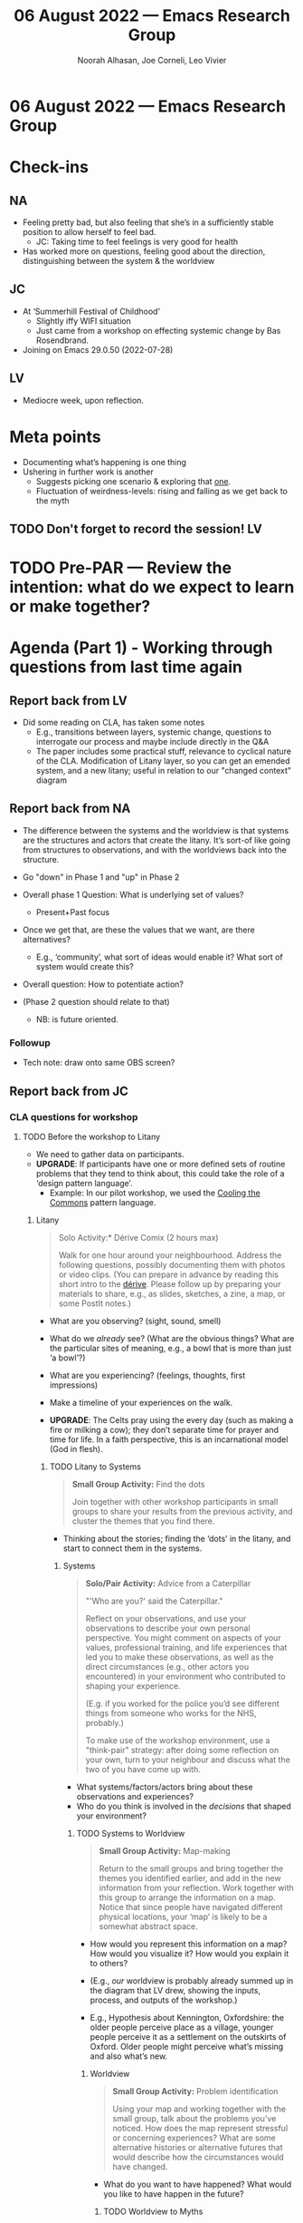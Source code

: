 #+TITLE: 06 August 2022 — Emacs Research Group
#+Author: Noorah Alhasan, Joe Corneli, Leo Vivier
#+roam_tag: HI
#+FIRN_UNDER: erg
# Uncomment these lines and adjust the date to match
#+FIRN_LAYOUT: erg-update
#+DATE_CREATED: <2022-08-06 Sat>

* 06 August 2022  — Emacs Research Group

* Check-ins
:PROPERTIES:
:Effort:   0:15
:END:

** NA
- Feeling pretty bad, but also feeling that she’s in a sufficiently stable position to allow herself to feel bad.
  - JC: Taking time to feel feelings is very good for health
- Has worked more on questions, feeling good about the direction, distinguishing between the system & the worldview

** JC
- At ‘Summerhill Festival of Childhood’
  - Slightly iffy WIFI situation
  - Just came from a workshop on effecting systemic change by Bas Rosendbrand.
- Joining on Emacs 29.0.50 (2022-07-28)

** LV
- Mediocre week, upon reflection.

* Meta points

- Documenting what’s happening is one thing
- Ushering in further work is another
  - Suggests picking one scenario & exploring that _one_.
  - Fluctuation of weirdness-levels: rising and falling as we get back to the myth

** TODO Don't forget to record the session!                             :LV:

* TODO Pre-PAR — Review the intention: what do we expect to learn or make together?

* Agenda (Part 1) - Working through questions from last time again
:PROPERTIES:
:Effort:   0:20
:END:

** Report back from LV
- Did some reading on CLA, has taken some notes
  - E.g., transitions between layers, systemic change, questions to interrogate our process and maybe include directly in the Q&A
  - The paper includes some practical stuff, relevance to cyclical nature of the CLA.  Modification of Litany layer, so you can get an emended system, and a new litany; useful in relation to our "changed context" diagram
** Report back from NA
- The difference between the systems and the worldview is that systems are the structures and actors that create the litany.  It’s sort-of like going from structures to observations, and with the worldviews back into the structure.

- Go "down" in Phase 1 and "up" in Phase 2

- Overall phase 1 Question: What is underlying set of values?
  - Present+Past focus

- Once we get that, are these the values that we want, are there alternatives?
   - E.g., ‘community’, what sort of ideas would enable it?  What sort of system would create this?

- Overall question: How to potentiate action?

- (Phase 2 question should relate to that)
  - NB: is future oriented.

*** Followup
- Tech note: draw onto same OBS screen?

** Report back from JC
*** CLA questions for workshop
**** TODO Before the workshop to Litany

- We need to gather data on participants.
- *UPGRADE*: If participants have one or more defined sets of routine problems that they tend to think about, this could take the role of a ‘design pattern language’.
  - Example: In our pilot workshop, we used the [[https://www.coolingthecommons.com/][Cooling the Commons]] pattern language.

***** Litany

#+begin_quote
\noindent *Solo Activity:* Dérive Comix (2 hours max)

Walk for one hour around your neighbourhood.  Address the following
questions, possibly documenting them with photos or video clips.  (You
can prepare in advance by reading this short intro to the [[https://www.publicstreet.org/derive][dérive]].
Please follow up by preparing your materials to share, e.g., as
slides, sketches, a zine, a map, or some PostIt notes.)
#+end_quote

- What are you observing? (sight, sound, smell)
- What do we /already/ see? (What are the obvious things? What are the particular sites of meaning, e.g., a bowl that is more than just ‘a bowl’?)
- What are you experiencing? (feelings, thoughts, first impressions)
- Make a timeline of your experiences on the walk.

- *UPGRADE*: The Celts pray using the every day (such as making a fire or milking a cow); they don’t separate time for prayer and time for life.  In a faith perspective, this is an incarnational model (God in flesh).

****** TODO Litany to Systems

#+begin_quote
*Small Group Activity:* Find the dots

Join together with other workshop participants in small groups to
share your results from the previous activity, and cluster the themes
that you find there.
#+end_quote

- Thinking about the stories; finding the ‘dots’ in the litany, and start to connect them in the systems.

******* Systems

#+begin_quote
*Solo/Pair Activity:* Advice from a Caterpillar

"'Who are you?' said the Caterpillar."

Reflect on your observations, and use your observations to describe
your own personal perspective.  You might comment on aspects of your
values, professional training, and life experiences that led you to
make these observations, as well as the direct circumstances (e.g.,
other actors you encountered) in your environment who contributed to
shaping your experience.

(E.g. if you worked for the police you’d see different things from
someone who works for the NHS, probably.)

To make use of the workshop environment, use a "think-pair" strategy:
after doing some reflection on your own, turn to your neighbour and
discuss what the two of you have come up with.
#+end_quote

- What systems/factors/actors bring about these observations and experiences?
- Who do you think is involved in the /decisions/ that shaped your environment?

******** TODO Systems to Worldview

#+begin_quote
*Small Group Activity:* Map-making

Return to the small groups and bring together the themes you
identified earlier, and add in the new information from your
reflection.  Work together with this group to arrange the information
on a map.  Notice that since people have navigated different physical
locations, your ‘map’ is likely to be a somewhat abstract space.
#+end_quote

- How would you represent this information on a map?  How would you visualize it?  How would you explain it to others?
- (E.g., /our/ worldview is probably already summed up in the diagram that LV drew, showing the inputs, process, and outputs of the workshop.)

- E.g., Hypothesis about Kennington, Oxfordshire: the older people perceive place as a village, younger people perceive it as a settlement on the outskirts of Oxford.  Older people might perceive what’s missing and also what’s new.

********* Worldview

#+begin_quote
*Small Group Activity:* Problem identification

Using your map and working together with the small group, talk about
the problems you’ve noticed.  How does the map represent stressful or
concerning experiences?  What are some alternative histories or
alternative futures that would describe how the circumstances would
have changed.
#+end_quote

- What do you want to have happened?  What would you like to have happen in the future?

********** TODO Worldview to Myths

#+begin_quote
*Full Group Activity:* Dimension analysis

Working together with the full group, arrange the maps you created
across a set of dimensions.  Two dimensions would be traditional
(creating a 2-by-2 grid with "best" in the upper right, "worst" in the
lower left) — but feel free to use as many as you wish.
#+end_quote

- From maps to myths.

*********** Myths

#+begin_quote
*Full Group Activity:* Scenarios

Working together with the full group, use the dimensions you created
in the previous activities (together with the maps and stories) to
describe several scenarios for the future.
#+end_quote

The output of each preceeding layers feed into the next one; when we
get to the Myths later, we need to personalize what was uncovered in
the Worldview layer, and prepare to return to the other layers in the
later phases of the workshop.

\medskip

************ TODO Myths to next phases of the workshop

The goal is to run something akin to an inception.  Our preliminary
postulate is that, if people could change stuff on their own, they
would have done it before.  Our goal is to challenge their views, so
that they leave the workshop with a modified understanding of how the
world works (i.e. the myths that drive them).

************* After the workshop

By running this process in a lot of different spaces, we’ll learn
something; different people are likely to have have different maps and
myths.

* BREAK
:PROPERTIES:
:Effort:   0:05
:END:

** DONE JC: Power-up!

* Agenda (Part 2)
:PROPERTIES:
:Effort:   0:20
:END:

- We will need Abby to help us reframe the general CLA-inspired questions we come up with in light the public-space-public-health context, and future grants’ interest especially, “disorder for resilience and adaptability”
  - JC: Useful to know more about the potential attendees, in particular whether they have anything like a pattern catalogue, b/c if they do we may be able to facilitate addressing new problems just by bringing together the different perspectives

Thinking about relationships between:
** Disorder
- We had the idea of disrupting their ‘preferred’ scenario with some surprises, with the goal of getting them to start thinking in different ways
- JC: (One simple way to do this could be to steal ideas from the ‘adjacent’ scenarios, and inject them into the preferred one.)

- LV: Initially I assumed a context of "machine learning" — but here, we’re not actually talking about randomness.  We limit disorder and think about disruption.  But, probably many people won’t think like this.

- NA: This brings to mind ‘entropy’ from physics.
- JC: Let’s also think of Emacs as having an infrastructure that’s like Sendra’s, e.g., when Noorah presses =h= one thing happens, and when Joe presses =h= something else happens!

** Resilience
** Adaptability
- NA: (Can explain the issues here.)

** Next step:

*** Slide deck

**** Puprose/Goal of the workshop
**** Main research question(s)
**** Methodology (CLA)
- (Many other things besides what we’re doing now have been done with CLA.)
- But what’s clear is that we’re not expert architects, etc.

**** Why CLA?
Traditional uses of CLA
| 1 | Mapping the present/future                                      | Prevents worldview blindness and creates whole-of-worldview and narrative solutions |
| 2 | Unpack an issue                                                 | Avoids the quick-fix reflex and creates longer lasting strategies                   |
| 3 | Create a preferred future                                       | Moves from how things are to the desired future and enhances the visioning process  |
| 4 | Deconstruction and reconstruction from an alternative worldview | Challenges assumptions so that other solutions are developed                        |
| 5 | Mapping leading to a transformed future                         | Includes multiple positions plus a transformed or integrated future                 |
| 6 | As gaming, role-playing                                         | Embodies learning with real time solutions and demonstrates the four layers         |
table is on page 7 on futuribles-causal-layered-analysis.pdf

**** Participants

**** Process
[diagram]

**** Potential deliverables

**** Potential outcomes

* PAR
:PROPERTIES:
:Effort:   0:10
:END:


*** 1. Establish what is happening: what and how are we learning?
- We are working simultenously on multiple aspects of the workshop. It's a bit disorienting, but inspirational when I'm hearing other folks' input.
*** 2. What are some different perspectives on what's happening?
- Would it be helpful to present EmacsConf with themes like ‘community’ to structure their contributions?
- We can fail, be derailed, and stuff like that, without it being too problematic; today we have surface for learning based on how we lacked being on point but we have actionable items for future about how to address that
- Supportive concern more important than specific progress anyway!

*** 3. What did we learn or change?
- Let’s share earlier with consideration to having time to read (e.g., <5 pages by Thursday 0000UTC, <10 pages by Wednesday!)
  - Could have an auto-scheduler to send reminders but that’s an unnecessary upgrade.
  - Could have the agenda ready in the week before, so everything’s in there

*** 4. What else should we change going forward?
- Can we coordinate better to dump what we want the others to read or consider in advance, e.g., 10 minutes before the meeting that we all know what we’ve got
- JC: I want to do some background research on potential attendees for Bristol workshop, especially related to how they think about ‘problems and solutions’
- JC: Propose meeting with Abby on the 16th


* Tentative agenda for next week

** Scheduling a new meeting with Abby tentatively on <2022-08-16 Tue>


* Check-out
:PROPERTIES:
:Effort:   0:05
:END:

** NA
- Tarot-reading session
  - JC: common interest of erg
** JC
- it’s been fun to reflect his childhood during this school festival
  - but at the same time, what defines a creative context for growth and development;
  - considering the ejector-seat button with regards to his current festival

** LV
- focus on golang as a last objective of the week
- otherwise need some more rest, and will start another korean series
- 10 of cups
- lots of water?
- 8 of cups
